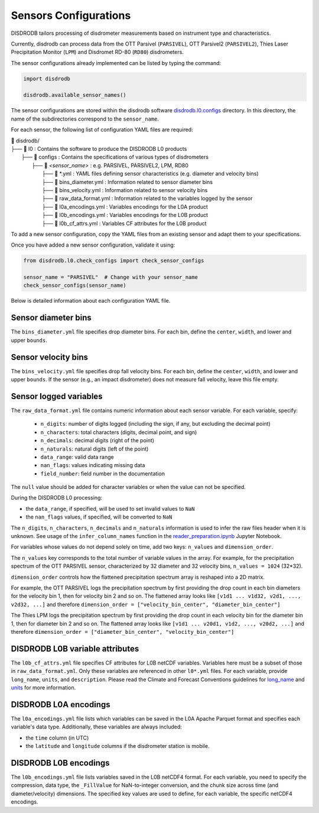 .. _sensor_configurations:

=========================
Sensors Configurations
=========================

DISDRODB tailors processing of disdrometer measurements based on instrument type and characteristics.

Currently, disdrodb can process data from the
OTT Parsivel (``PARSIVEL``), OTT Parsivel2 (``PARSIVEL2``),
Thies Laser Precipitation Monitor (``LPM``) and Disdromet RD-80 (``RD80``) disdrometers.


The sensor configurations already implemented can be listed by typing the command:

.. code-block:: python

    import disdrodb

    disdrodb.available_sensor_names()


The sensor configurations are stored within the disdrodb software
`disdrodb.l0.configs <https://github.com/ltelab/disdrodb/tree/main/disdrodb/l0/configs>`_ directory.
In this directory, the name of the subdirectories correspond to the ``sensor_name``.

For each sensor, the following list of configuration YAML files are required:

|   📁 disdrodb/
|   ├── 📁 l0 : Contains the software to produce the DISDRODB L0 products
|       ├── 📁 configs : Contains the specifications of various types of disdrometers
|           ├── 📁 *<sensor_name>* : e.g. PARSIVEL, PARSIVEL2, LPM, RD80
|               ├── 📜 \*.yml  : YAML files defining sensor characteristics (e.g. diameter and velocity bins)
|               ├── 📜 bins_diameter.yml : Information related to sensor diameter bins
|               ├── 📜 bins_velocity.yml : Information related to sensor velocity bins
|               ├── 📜 raw_data_format.yml : Information related to the variables logged by the sensor
|               ├── 📜 l0a_encodings.yml : Variables encodings for the L0A product
|               ├── 📜 l0b_encodings.yml : Variables encodings for the L0B product
|               ├── 📜 l0b_cf_attrs.yml : Variables CF attributes for the L0B product


To add a new sensor configuration, copy the YAML files from an existing sensor
and adapt them to your specifications.

Once you have added a new sensor configuration, validate it using:

.. code-block:: python

    from disdrodb.l0.check_configs import check_sensor_configs

    sensor_name = "PARSIVEL"  # Change with your sensor_name
    check_sensor_configs(sensor_name)

Below is detailed information about each configuration YAML file.


Sensor diameter bins
--------------------

The ``bins_diameter.yml`` file specifies drop diameter bins.
For each bin, define the ``center``, ``width``, and lower and upper ``bounds``.

Sensor velocity bins
--------------------

The ``bins_velocity.yml`` file specifies drop fall velocity bins.
For each bin, define the ``center``, ``width``, and lower and upper ``bounds``.
If the sensor (e.g., an impact disdrometer) does not measure fall velocity,
leave this file empty.

Sensor logged variables
-----------------------

The ``raw_data_format.yml`` file contains numeric information about each sensor variable.
For each variable, specify:
    * ``n_digits``: number of digits logged (including the sign, if any, but excluding the decimal point)
    * ``n_characters``: total characters (digits, decimal point, and sign)
    * ``n_decimals``: decimal digits (right of the point)
    * ``n_naturals``: natural digits (left of the point)
    * ``data_range``: valid data range
    * ``nan_flags``: values indicating missing data
    * ``field_number``: field number in the documentation

The ``null`` value should be added for character variables or when the value can not be specified.

During the DISDRODB L0 processing:

* the ``data_range``, if specified, will be used to set invalid values to ``NaN``
* the ``nan_flags`` values, if specified, will be converted to ``NaN``

The ``n_digits``, ``n_characters``, ``n_decimals`` and ``n_naturals`` information
is used to infer the raw files header when it is unknown.
See usage of the ``infer_column_names`` function in the
`reader_preparation.ipynb <https://github.com/ltelab/disdrodb/blob/main/tutorials/reader_preparation.ipynb>`_ Jupyter Notebook.

For variables whose values do not depend solely on time,
add two keys: ``n_values`` and ``dimension_order``.

The ``n_values`` key corresponds to the total number of variable values in the array.
For example, for the precipitation spectrum of the OTT PARSIVEL sensor,
characterized by 32 diameter and 32 velocity bins, ``n_values = 1024`` (32*32).

``dimension_order`` controls how the flattened precipitation spectrum array is reshaped into a 2D matrix.

For example, the OTT PARSIVEL logs the precipitation spectrum by first providing
the drop count in each bin diameters for the velocity bin 1, then for velocity bin 2 and so on.
The flattened array looks like ``[v1d1 ... v1d32, v2d1, ..., v2d32, ...]`` and therefore
``dimension_order = ["velocity_bin_center", "diameter_bin_center"]``

The Thies LPM logs the precipitation spectrum by first providing
the drop count in each velocity bin for the diameter bin 1, then for diameter bin 2 and so on.
The flattened array looks like ``[v1d1 ... v20d1, v1d2, ..., v20d2, ...]``
and therefore ``dimension_order = ["diameter_bin_center", "velocity_bin_center"]``


DISDRODB L0B variable attributes
--------------------------------

The ``l0b_cf_attrs.yml`` file specifies CF attributes for L0B netCDF variables.
Variables here must be a subset of those in ``raw_data_format.yml``.
Only these variables are referenced in other ``l0*.yml`` files.
For each variable, provide ``long_name``, ``units``, and ``description``.
Please read the Climate and Forecast Conventions guidelines for
`long_name <https://cfconventions.org/Data/cf-conventions/cf-conventions-1.10/cf-conventions.html#long-name>`_
and `units <https://cfconventions.org/Data/cf-conventions/cf-conventions-1.10/cf-conventions.html#units>`_
for more information.


DISDRODB L0A encodings
-----------------------

The ``l0a_encodings.yml`` file lists which variables can be saved in the
L0A Apache Parquet format and specifies each variable's data type.
Additionally, these variables are always included:

* the ``time`` column (in UTC)
* the ``latitude`` and ``longitude`` columns if the disdrometer station is mobile.


DISDRODB L0B encodings
-----------------------

The ``l0b_encodings.yml`` file lists variables saved in the L0B netCDF4 format.
For each variable, you need to specify the compression, data type,
the ``_FillValue`` for NaN-to-integer conversion, and the chunk size
across time (and diameter/velocity) dimensions.
The specified key values are used to define, for each variable, the specific netCDF4 encodings.
